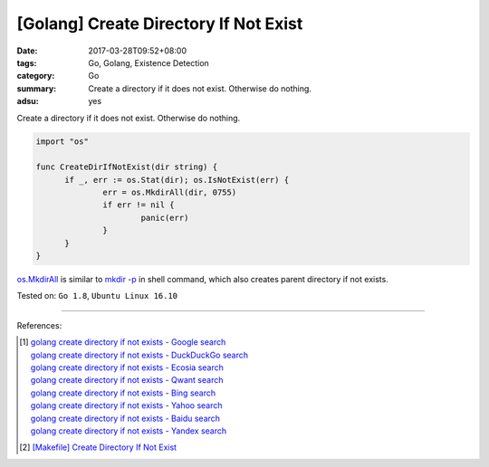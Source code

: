 [Golang] Create Directory If Not Exist
######################################

:date: 2017-03-28T09:52+08:00
:tags: Go, Golang, Existence Detection
:category: Go
:summary: Create a directory if it does not exist. Otherwise do nothing.
:adsu: yes

Create a directory if it does not exist. Otherwise do nothing.

.. code-block:: go

  import "os"

  func CreateDirIfNotExist(dir string) {
  	if _, err := os.Stat(dir); os.IsNotExist(err) {
  		err = os.MkdirAll(dir, 0755)
  		if err != nil {
  			panic(err)
  		}
  	}
  }

`os.MkdirAll`_ is similar to `mkdir -p`_ in shell command, which also creates
parent directory if not exists.

Tested on: ``Go 1.8``, ``Ubuntu Linux 16.10``

.. adsu:: 2

----

References:

.. [1] | `golang create directory if not exists - Google search <https://www.google.com/search?q=golang+create+directory+if+not+exists>`_
       | `golang create directory if not exists - DuckDuckGo search <https://duckduckgo.com/?q=golang+create+directory+if+not+exists>`_
       | `golang create directory if not exists - Ecosia search <https://www.ecosia.org/search?q=golang+create+directory+if+not+exists>`_
       | `golang create directory if not exists - Qwant search <https://www.qwant.com/?q=golang+create+directory+if+not+exists>`_
       | `golang create directory if not exists - Bing search <https://www.bing.com/search?q=golang+create+directory+if+not+exists>`_
       | `golang create directory if not exists - Yahoo search <https://search.yahoo.com/search?p=golang+create+directory+if+not+exists>`_
       | `golang create directory if not exists - Baidu search <https://www.baidu.com/s?wd=golang+create+directory+if+not+exists>`_
       | `golang create directory if not exists - Yandex search <https://www.yandex.com/search/?text=golang+create+directory+if+not+exists>`_

.. [2] `[Makefile] Create Directory If Not Exist <{filename}../../../2016/01/30/makefile-create-directory-if-not-exist%en.rst>`_

.. _os.MkdirAll: https://golang.org/pkg/os/#MkdirAll
.. _mkdir -p: https://www.google.com/search?q=what+is+mkdir+-p+option
